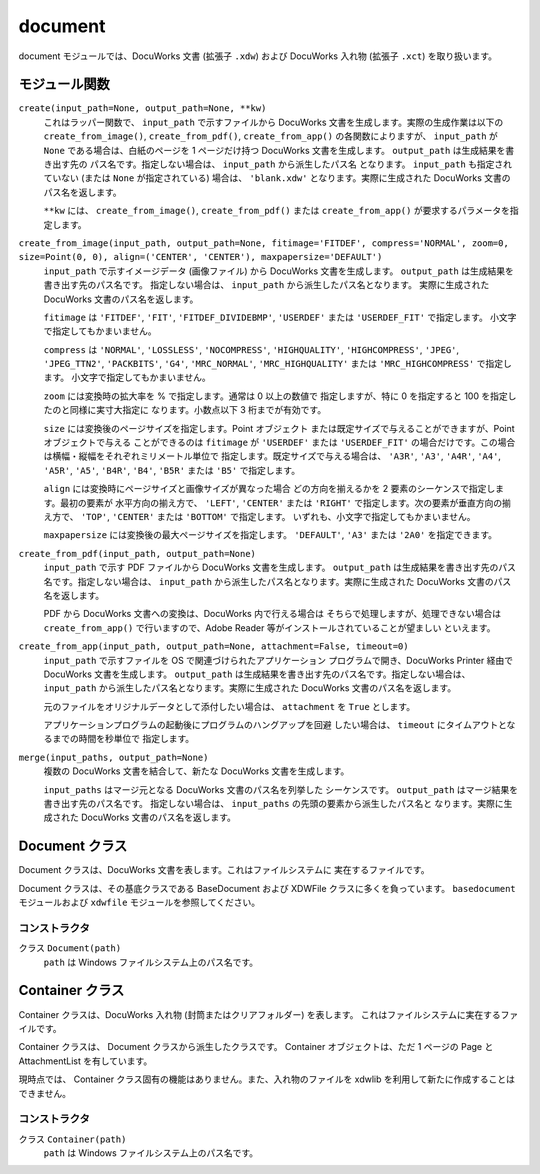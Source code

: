 ========
document
========

document モジュールでは、DocuWorks 文書 (拡張子 ``.xdw``) および DocuWorks
入れ物 (拡張子 ``.xct``) を取り扱います。

モジュール関数
==============

``create(input_path=None, output_path=None, **kw)``
    これはラッパー関数で、 ``input_path`` で示すファイルから DocuWorks
    文書を生成します。実際の生成作業は以下の ``create_from_image()``,
    ``create_from_pdf()``, ``create_from_app()`` の各関数によりますが、
    ``input_path`` が ``None`` である場合は、白紙のページを 1 ページだけ持つ
    DocuWorks 文書を生成します。 ``output_path`` は生成結果を書き出す先の
    パス名です。指定しない場合は、 ``input_path`` から派生したパス名
    となります。 ``input_path`` も指定されていない (または ``None``
    が指定されている) 場合は、 ``'blank.xdw'`` となります。実際に生成された
    DocuWorks 文書のパス名を返します。

    ``**kw`` には、 ``create_from_image()``, ``create_from_pdf()``
    または ``create_from_app()`` が要求するパラメータを指定します。

``create_from_image(input_path, output_path=None, fitimage='FITDEF', compress='NORMAL', zoom=0, size=Point(0, 0), align=('CENTER', 'CENTER'), maxpapersize='DEFAULT')``
    ``input_path`` で示すイメージデータ (画像ファイル) から DocuWorks
    文書を生成します。 ``output_path`` は生成結果を書き出す先のパス名です。
    指定しない場合は、 ``input_path`` から派生したパス名となります。
    実際に生成された DocuWorks 文書のパス名を返します。

    ``fitimage`` は ``'FITDEF'``, ``'FIT'``, ``'FITDEF_DIVIDEBMP'``,
    ``'USERDEF'`` または ``'USERDEF_FIT'`` で指定します。
    小文字で指定してもかまいません。

    ``compress`` は ``'NORMAL'``, ``'LOSSLESS'``, ``'NOCOMPRESS'``,
    ``'HIGHQUALITY'``, ``'HIGHCOMPRESS'``, ``'JPEG'``, ``'JPEG_TTN2'``,
    ``'PACKBITS'``, ``'G4'``, ``'MRC_NORMAL'``, ``'MRC_HIGHQUALITY'``
    または ``'MRC_HIGHCOMPRESS'`` で指定します。
    小文字で指定してもかまいません。

    ``zoom`` には変換時の拡大率を % で指定します。通常は 0 以上の数値で
    指定しますが、特に 0 を指定すると 100 を指定したのと同様に実寸大指定に
    なります。小数点以下 3 桁までが有効です。

    ``size`` には変換後のページサイズを指定します。Point オブジェクト
    または既定サイズで与えることができますが、Point オブジェクトで与える
    ことができるのは ``fitimage`` が ``'USERDEF'`` または ``'USERDEF_FIT'``
    の場合だけです。この場合は横幅・縦幅をそれぞれミリメートル単位で
    指定します。既定サイズで与える場合は、 ``'A3R'``, ``'A3'``, ``'A4R'``,
    ``'A4'``, ``'A5R'``, ``'A5'``, ``'B4R'``, ``'B4'``, ``'B5R'`` または
    ``'B5'`` で指定します。

    ``align`` には変換時にページサイズと画像サイズが異なった場合
    どの方向を揃えるかを 2 要素のシーケンスで指定します。最初の要素が
    水平方向の揃え方で、 ``'LEFT'``, ``'CENTER'`` または ``'RIGHT'``
    で指定します。次の要素が垂直方向の揃え方で、 ``'TOP'``, ``'CENTER'``
    または ``'BOTTOM'`` で指定します。
    いずれも、小文字で指定してもかまいません。

    ``maxpapersize`` には変換後の最大ページサイズを指定します。
    ``'DEFAULT'``, ``'A3'`` または ``'2A0'`` を指定できます。

``create_from_pdf(input_path, output_path=None)``
    ``input_path`` で示す PDF ファイルから DocuWorks 文書を生成します。
    ``output_path`` は生成結果を書き出す先のパス名です。指定しない場合は、
    ``input_path`` から派生したパス名となります。実際に生成された
    DocuWorks 文書のパス名を返します。

    PDF から DocuWorks 文書への変換は、DocuWorks 内で行える場合は
    そちらで処理しますが、処理できない場合は ``create_from_app()``
    で行いますので、Adobe Reader 等がインストールされていることが望ましい
    といえます。

``create_from_app(input_path, output_path=None, attachment=False, timeout=0)``
    ``input_path`` で示すファイルを OS で関連づけられたアプリケーション
    プログラムで開き、DocuWorks Printer 経由で DocuWorks 文書を生成します。
    ``output_path`` は生成結果を書き出す先のパス名です。指定しない場合は、
    ``input_path`` から派生したパス名となります。実際に生成された
    DocuWorks 文書のパス名を返します。

    元のファイルをオリジナルデータとして添付したい場合は、 ``attachment``
    を ``True`` とします。

    アプリケーションプログラムの起動後にプログラムのハングアップを回避
    したい場合は、 ``timeout`` にタイムアウトとなるまでの時間を秒単位で
    指定します。

``merge(input_paths, output_path=None)``
    複数の DocuWorks 文書を結合して、新たな DocuWorks 文書を生成します。

    ``input_paths`` はマージ元となる DocuWorks 文書のパス名を列挙した
    シーケンスです。 ``output_path`` はマージ結果を書き出す先のパス名です。
    指定しない場合は、 ``input_paths`` の先頭の要素から派生したパス名と
    なります。実際に生成された DocuWorks 文書のパス名を返します。

Document クラス
===============

Document クラスは、DocuWorks 文書を表します。これはファイルシステムに
実在するファイルです。

Document クラスは、その基底クラスである BaseDocument および XDWFile
クラスに多くを負っています。 ``basedocument`` モジュールおよび
``xdwfile`` モジュールを参照してください。

コンストラクタ
--------------

クラス ``Document(path)``
    ``path`` は Windows ファイルシステム上のパス名です。

Container クラス
================

Container クラスは、DocuWorks 入れ物 (封筒またはクリアフォルダー) を表します。
これはファイルシステムに実在するファイルです。

Container クラスは、 Document クラスから派生したクラスです。
Container オブジェクトは、ただ 1 ページの Page と AttachmentList を有しています。

現時点では、 Container クラス固有の機能はありません。また、入れ物のファイルを
xdwlib を利用して新たに作成することはできません。

コンストラクタ
--------------

クラス ``Container(path)``
    ``path`` は Windows ファイルシステム上のパス名です。
